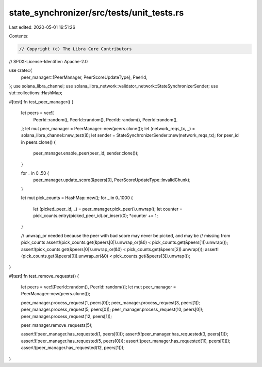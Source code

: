 state_synchronizer/src/tests/unit_tests.rs
==========================================

Last edited: 2020-05-01 16:51:26

Contents:

.. code-block:: rs

    // Copyright (c) The Libra Core Contributors
// SPDX-License-Identifier: Apache-2.0

use crate::{
    peer_manager::{PeerManager, PeerScoreUpdateType},
    PeerId,
};
use solana_libra_channel;
use solana_libra_network::validator_network::StateSynchronizerSender;
use std::collections::HashMap;

#[test]
fn test_peer_manager() {
    let peers = vec![
        PeerId::random(),
        PeerId::random(),
        PeerId::random(),
        PeerId::random(),
    ];
    let mut peer_manager = PeerManager::new(peers.clone());
    let (network_reqs_tx, _) = solana_libra_channel::new_test(8);
    let sender = StateSynchronizerSender::new(network_reqs_tx);
    for peer_id in peers.clone() {
        peer_manager.enable_peer(peer_id, sender.clone());
    }

    for _ in 0..50 {
        peer_manager.update_score(&peers[0], PeerScoreUpdateType::InvalidChunk);
    }

    let mut pick_counts = HashMap::new();
    for _ in 0..1000 {
        let (picked_peer_id, _) = peer_manager.pick_peer().unwrap();
        let counter = pick_counts.entry(picked_peer_id).or_insert(0);
        *counter += 1;
    }

    // unwrap_or needed because the peer with bad score may never be picked, and may be
    // missing from pick_counts
    assert!(pick_counts.get(&peers[0]).unwrap_or(&0) < pick_counts.get(&peers[1]).unwrap());
    assert!(pick_counts.get(&peers[0]).unwrap_or(&0) < pick_counts.get(&peers[2]).unwrap());
    assert!(pick_counts.get(&peers[0]).unwrap_or(&0) < pick_counts.get(&peers[3]).unwrap());
}

#[test]
fn test_remove_requests() {
    let peers = vec![PeerId::random(), PeerId::random()];
    let mut peer_manager = PeerManager::new(peers.clone());

    peer_manager.process_request(1, peers[0]);
    peer_manager.process_request(3, peers[1]);
    peer_manager.process_request(5, peers[0]);
    peer_manager.process_request(10, peers[0]);
    peer_manager.process_request(12, peers[1]);

    peer_manager.remove_requests(5);

    assert!(!peer_manager.has_requested(1, peers[0]));
    assert!(!peer_manager.has_requested(3, peers[1]));
    assert!(!peer_manager.has_requested(5, peers[0]));
    assert!(peer_manager.has_requested(10, peers[0]));
    assert!(peer_manager.has_requested(12, peers[1]));
}


